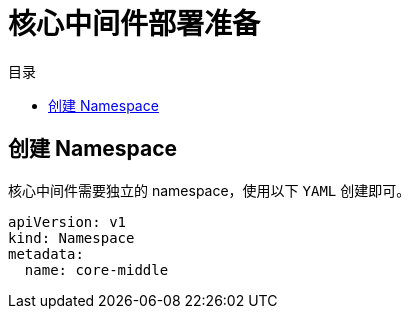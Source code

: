 = 核心中间件部署准备
:experimental:
:icons: font
:toc: right
:toc-title: 目录
:toclevels: 4
:source-highlighter: rouge

== 创建 Namespace

核心中间件需要独立的 namespace，使用以下 `YAML` 创建即可。

[source,yaml]
----
apiVersion: v1
kind: Namespace
metadata:
  name: core-middle
----
